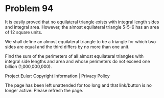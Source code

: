 *   Problem 94

   It is easily proved that no equilateral triangle exists with integral
   length sides and integral area. However, the almost equilateral triangle
   5-5-6 has an area of 12 square units.

   We shall define an almost equilateral triangle to be a triangle for which
   two sides are equal and the third differs by no more than one unit.

   Find the sum of the perimeters of all almost equilateral triangles with
   integral side lengths and area and whose perimeters do not exceed one
   billion (1,000,000,000).

   Project Euler: Copyright Information | Privacy Policy

   The page has been left unattended for too long and that link/button is no
   longer active. Please refresh the page.
